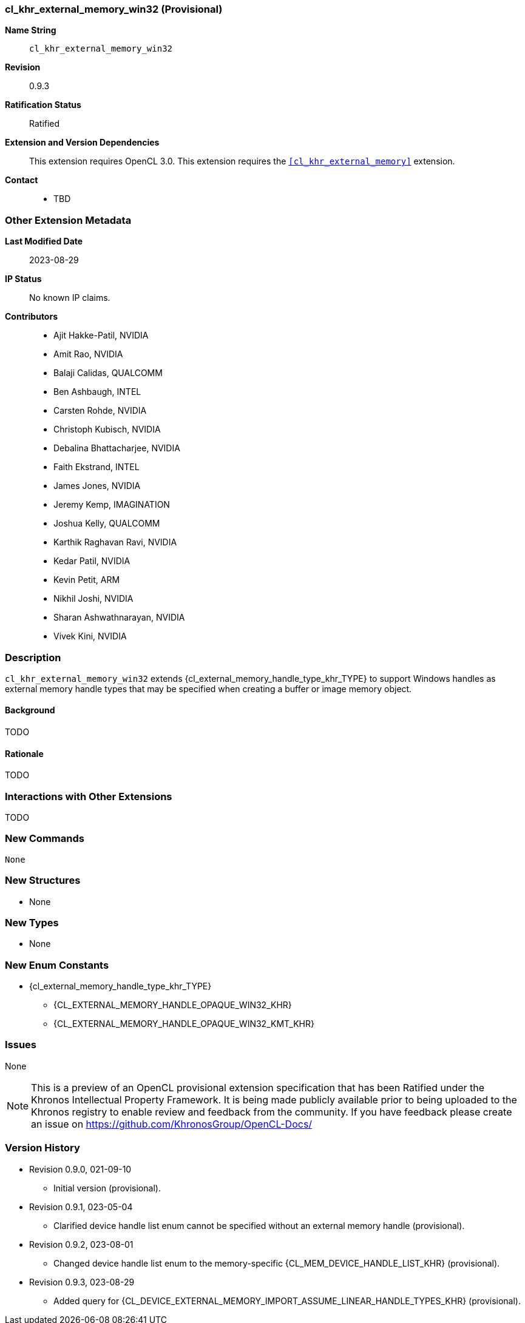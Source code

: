 // Copyright 2021-2023 The Khronos Group Inc.
// SPDX-License-Identifier: CC-BY-4.0

[[cl_khr_external_memory_win32]]
=== cl_khr_external_memory_win32 (Provisional)

*Name String*::
    `cl_khr_external_memory_win32`
*Revision*::
    0.9.3
*Ratification Status*::
    Ratified
*Extension and Version Dependencies*::
    This extension requires OpenCL 3.0.
    This extension requires the `<<cl_khr_external_memory>>` extension.
*Contact*::
  * TBD

=== Other Extension Metadata

*Last Modified Date*::
    2023-08-29
*IP Status*::
    No known IP claims.
*Contributors*::
  - Ajit Hakke-Patil, NVIDIA
  - Amit Rao, NVIDIA
  - Balaji Calidas, QUALCOMM
  - Ben Ashbaugh, INTEL
  - Carsten Rohde, NVIDIA
  - Christoph Kubisch, NVIDIA
  - Debalina Bhattacharjee, NVIDIA
  - Faith Ekstrand, INTEL
  - James Jones,  NVIDIA
  - Jeremy Kemp, IMAGINATION
  - Joshua Kelly, QUALCOMM
  - Karthik Raghavan Ravi, NVIDIA
  - Kedar Patil, NVIDIA
  - Kevin Petit, ARM
  - Nikhil Joshi, NVIDIA
  - Sharan Ashwathnarayan, NVIDIA
  - Vivek Kini,  NVIDIA

=== Description

`cl_khr_external_memory_win32` extends
{cl_external_memory_handle_type_khr_TYPE} to support Windows handles as
external memory handle types that may be specified when creating a buffer or
image memory object.

==== Background

TODO

==== Rationale

TODO

=== Interactions with Other Extensions

TODO

// The 'New ...' section can be auto-generated

=== New Commands

  None

=== New Structures

  * None

=== New Types

  * None

=== New Enum Constants

  * {cl_external_memory_handle_type_khr_TYPE}
  ** {CL_EXTERNAL_MEMORY_HANDLE_OPAQUE_WIN32_KHR}
  ** {CL_EXTERNAL_MEMORY_HANDLE_OPAQUE_WIN32_KMT_KHR}

=== Issues

None

NOTE: This is a preview of an OpenCL provisional extension specification
that has been Ratified under the Khronos Intellectual Property Framework.
It is being made publicly available prior to being uploaded to the Khronos
registry to enable review and feedback from the community.
If you have feedback please create an issue on
https://github.com/KhronosGroup/OpenCL-Docs/

=== Version History

  * Revision 0.9.0, 021-09-10
  ** Initial version (provisional).
  * Revision 0.9.1, 023-05-04
  ** Clarified device handle list enum cannot be specified without an
     external memory handle (provisional).
  * Revision 0.9.2, 023-08-01
  ** Changed device handle list enum to the memory-specific
     {CL_MEM_DEVICE_HANDLE_LIST_KHR} (provisional).
  * Revision 0.9.3, 023-08-29
  ** Added query for
     {CL_DEVICE_EXTERNAL_MEMORY_IMPORT_ASSUME_LINEAR_HANDLE_TYPES_KHR}
     (provisional).
